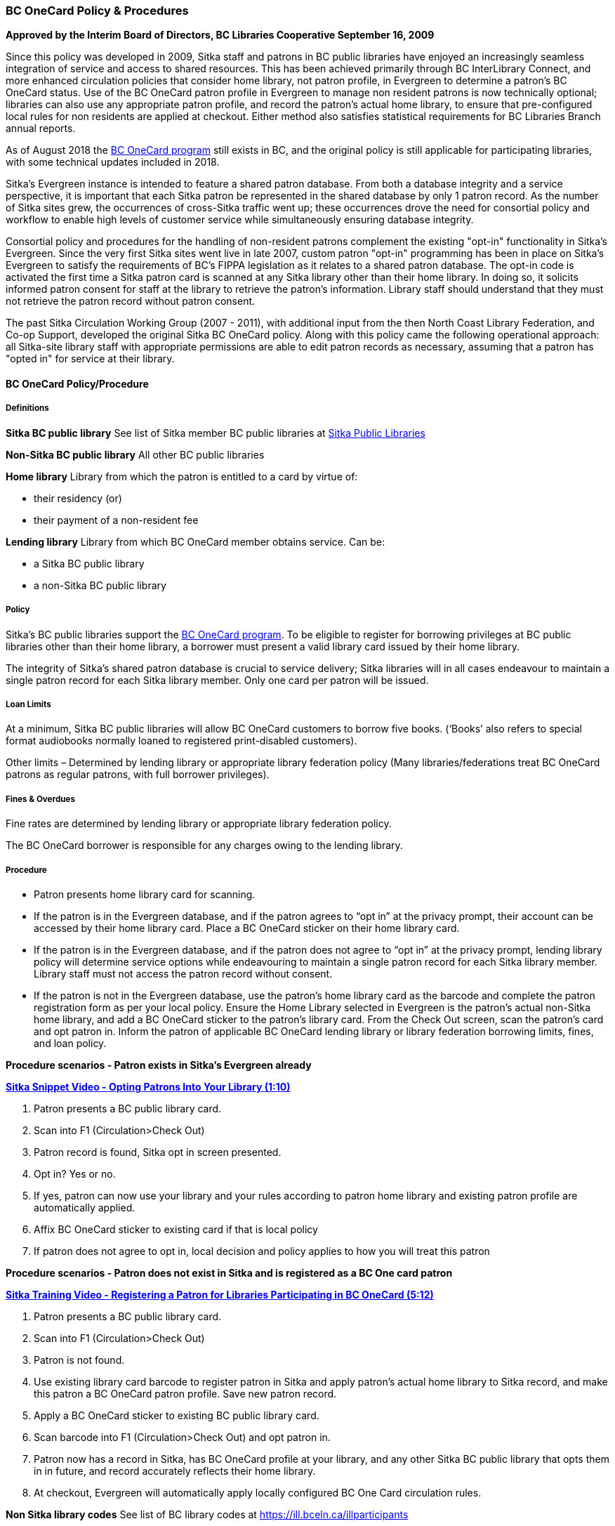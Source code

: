 BC OneCard Policy & Procedures
~~~~~~~~~~~~~~~~~~~~~~~~~~~~~~
(((BC OneCard)))

*Approved by the Interim Board of Directors, BC Libraries Cooperative
September 16, 2009*

Since this policy was developed in 2009,  Sitka staff and patrons in BC public libraries have enjoyed an increasingly seamless integration of service and access to shared resources. This has been achieved primarily through BC InterLibrary Connect, and more enhanced circulation policies that consider home library, not patron profile, in Evergreen to determine a patron's BC OneCard status. Use of the BC OneCard patron profile in Evergreen to manage non resident patrons is now technically optional; libraries can also use any appropriate patron profile, and record the patron's actual home library, to ensure that pre-configured local rules for non residents are applied at checkout. Either method also satisfies statistical requirements for BC Libraries Branch annual reports.

As of August 2018 the 
https://www2.gov.bc.ca/gov/content/sports-culture/arts-culture/public-libraries/bc-onecard[BC OneCard
 program] still exists in BC, and the original policy is still applicable for participating 
 libraries, with some technical updates included in 2018.


Sitka's Evergreen instance is intended to feature a shared patron database. From both a database 
integrity and a service perspective, it is important that each Sitka patron be represented 
in the shared database by only 1 patron record. As the number of Sitka sites grew, 
the occurrences of cross-Sitka  traffic went up; these occurrences drove the need for consortial 
policy and workflow to enable high levels of customer service while simultaneously ensuring 
database integrity.

Consortial policy and procedures for the handling of non-resident patrons complement the 
existing "opt-in" functionality in Sitka's Evergreen. Since the very first Sitka sites 
went live in late 2007, custom patron "opt-in" programming has been in place on Sitka's 
Evergreen to satisfy the requirements of BC's FIPPA legislation as it relates to a shared 
patron database. The opt-in code is activated the first time a Sitka patron card is scanned 
at any Sitka library other than their home library. In doing so, it solicits informed patron 
consent for staff at the library to retrieve the patron's information. Library staff should 
understand that they must not retrieve the patron record without patron consent.

The past Sitka Circulation Working Group (2007 - 2011), with additional input from the then 
North Coast Library Federation, and Co-op Support, developed the original Sitka BC OneCard 
policy. Along with this policy came the following operational approach: all Sitka-site library 
staff with appropriate permissions are able to edit patron records as necessary, assuming that 
a patron has "opted in" for service at their library.


BC OneCard Policy/Procedure
^^^^^^^^^^^^^^^^^^^^^^^^^^^

Definitions
+++++++++++

*Sitka BC public library* See list of Sitka member BC public libraries at
https://help.libraries.coop/catalogue/find-your-library/public-libraries/[Sitka Public Libraries]

*Non-Sitka BC public library* All other BC public libraries

*Home library* Library from which the patron is entitled to a card by virtue of:

* their residency (or)

* their payment of a non-resident fee

*Lending library* Library from which BC OneCard member obtains service. Can be:

* a Sitka BC public library

* a non-Sitka BC public library


Policy
++++++

Sitka’s BC public libraries support the 
https://www2.gov.bc.ca/gov/content/sports-culture/arts-culture/public-libraries/bc-onecard[BC OneCard 
program]. To be eligible to register for 
borrowing privileges at BC public libraries other than their home library, a borrower must present 
a valid library card issued by their home library.

The integrity of Sitka’s shared patron database is crucial to service delivery; Sitka libraries 
will in all cases endeavour to maintain a single patron record for each Sitka library member. Only 
one card per patron will be issued.


Loan Limits
+++++++++++

At a minimum, Sitka BC public libraries will allow BC OneCard customers to borrow five books. 
(‘Books’ also refers to special format audiobooks normally loaned to registered print-disabled 
customers).

Other limits – Determined by lending library or appropriate library federation policy 
(Many libraries/federations treat BC OneCard patrons as regular patrons, with full 
borrower privileges).


Fines & Overdues
++++++++++++++++

Fine rates are determined by lending library or appropriate library federation policy.

The BC OneCard borrower is responsible for any charges owing to the lending library.

Procedure
+++++++++

* Patron presents home library card for scanning.

* If the patron is in the Evergreen database, and if the patron agrees to “opt in” at the privacy 
prompt, their account can be accessed by their home library card. Place a BC OneCard sticker on 
their home library card.

* If the patron is in the Evergreen database, and if the patron does not agree to “opt in” at the 
privacy prompt, lending library policy will determine service options while endeavouring to 
maintain a single patron record for each Sitka library member. Library staff must not access 
the patron record without consent.

* If the patron is not in the Evergreen database, use the patron’s home library card as the 
barcode and complete the patron registration form as per your local policy. Ensure the Home 
Library selected in Evergreen is the patron’s actual non-Sitka home library, and add a 
BC OneCard sticker to the patron’s library card. From the Check Out screen, scan the patron’s 
card and opt patron in. Inform the patron of applicable BC OneCard lending library or library 
federation borrowing limits, fines, and loan policy.


*Procedure scenarios - Patron exists in Sitka's Evergreen already*

https://youtu.be/6EFXrwKvDA0[*Sitka Snippet Video - Opting Patrons Into Your Library (1:10)*]

. Patron presents a BC public library card.
. Scan into F1 (Circulation>Check Out)
. Patron record is found, Sitka opt in screen presented.
. Opt in? Yes or no.
. If yes, patron can now use your library and your rules according to patron home library 
and existing patron profile are automatically applied.
. Affix BC OneCard sticker to existing card if that is local policy
. If patron does not agree to opt in, local decision and policy applies to how you will 
treat this patron

*Procedure scenarios - Patron does not exist in Sitka and is registered as a BC One card patron*

https://youtu.be/qT_mjayYzmY[*Sitka Training Video - Registering a Patron for Libraries Participating 
in BC OneCard (5:12)*]

. Patron presents a BC public library card.
. Scan into F1 (Circulation>Check Out)
. Patron is not found.
. Use existing library card barcode to register patron in Sitka and apply patron’s 
actual home library to Sitka record, and make this patron a BC OneCard patron profile. Save new 
patron record.
. Apply a BC OneCard sticker to existing BC public library card.
. Scan barcode into F1 (Circulation>Check Out) and opt patron in.
. Patron now has a record in Sitka, has BC OneCard profile at your library, and any 
other Sitka BC public library that opts them in in future, and record accurately reflects 
their home library.
. At checkout, Evergreen will automatically apply locally configured BC One Card circulation rules.

*Non Sitka library codes* See list of BC library codes at https://ill.bceln.ca/illparticipants
